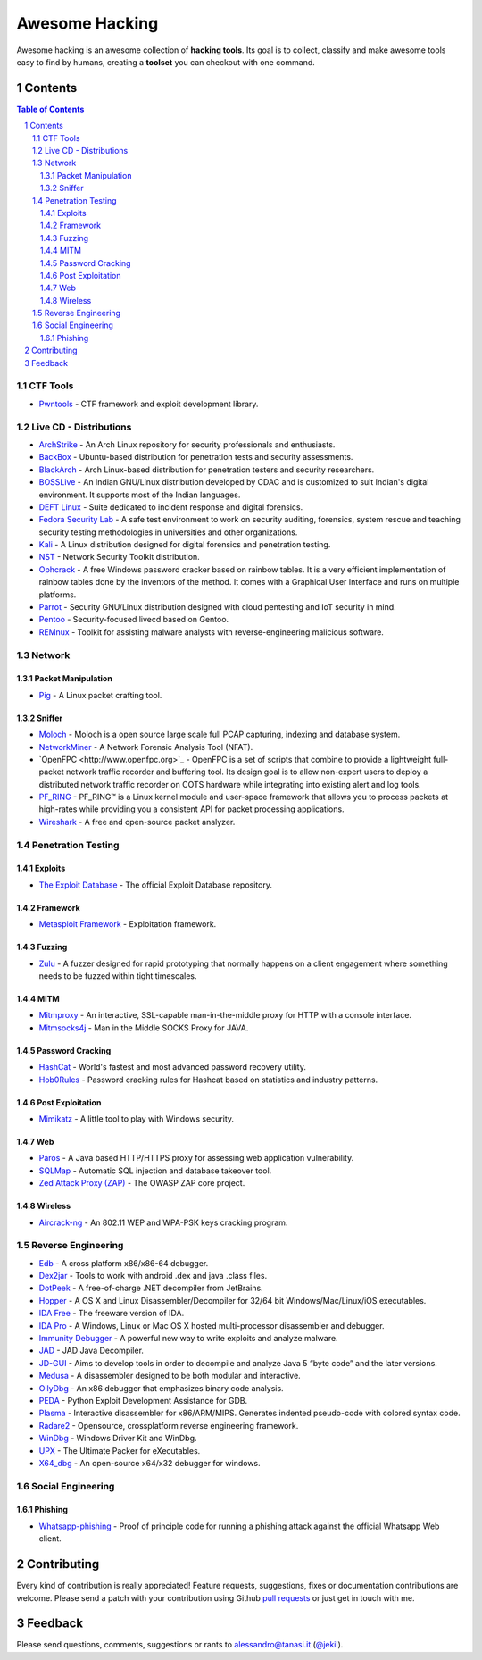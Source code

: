 =================
 Awesome Hacking
=================

Awesome hacking is an awesome collection of **hacking tools**. Its goal is to collect,
classify and make awesome tools easy to find by humans, creating a **toolset** you can
checkout with one command.

----------
 Contents
----------

.. contents:: Table of Contents
.. section-numbering::

CTF Tools
=========

- `Pwntools <https://github.com/Gallopsled/pwntools>`_ - CTF framework and exploit development library.

Live CD - Distributions
=======================

- `ArchStrike <https://archstrike.org>`_ - An Arch Linux repository for security professionals and enthusiasts.
- `BackBox <https://backbox.org>`_ - Ubuntu-based distribution for penetration tests and security assessments.
- `BlackArch <https://www.blackarch.org>`__ - Arch Linux-based distribution for penetration testers and security researchers.
- `BOSSLive <https://bosslinux.in>`_ - An Indian GNU/Linux distribution developed by CDAC and is customized to suit Indian's digital environment. It supports most of the Indian languages.
- `DEFT Linux <http://www.deftlinux.net>`_ - Suite dedicated to incident response and digital forensics.
- `Fedora Security Lab <https://labs.fedoraproject.org/en/security/>`__ - A safe test environment to work on security auditing, forensics, system rescue and teaching security testing methodologies in universities and other organizations.
- `Kali <https://www.kali.org>`_ - A Linux distribution designed for digital forensics and penetration testing.
- `NST <http://networksecuritytoolkit.org>`_ - Network Security Toolkit distribution.
- `Ophcrack <http://ophcrack.sourceforge.net>`_ - A free Windows password cracker based on rainbow tables. It is a very efficient implementation of rainbow tables done by the inventors of the method. It comes with a Graphical User Interface and runs on multiple platforms.
- `Parrot <https://www.parrotsec.org>`_ - Security GNU/Linux distribution designed with cloud pentesting and IoT security in mind.
- `Pentoo <http://www.pentoo.ch>`_ - Security-focused livecd based on Gentoo.
- `REMnux <https://remnux.org>`_ - Toolkit for assisting malware analysts with reverse-engineering malicious software. 

Network
=======

Packet Manipulation
-------------------

- `Pig <https://github.com/rafael-santiago/pig>`_ - A Linux packet crafting tool.

Sniffer
-------

- `Moloch <https://github.com/aol/moloch>`_ - Moloch is a open source large scale full PCAP capturing, indexing and database system.
- `NetworkMiner <http://www.netresec.com/?page=NetworkMiner>`_ - A Network Forensic Analysis Tool (NFAT).
- `OpenFPC <http://www.openfpc.org>`_ - OpenFPC is a set of scripts that combine to provide a lightweight full-packet network traffic recorder and buffering tool. Its design goal is to allow non-expert users to deploy a distributed network traffic recorder on COTS hardware while integrating into existing alert and log tools.
- `PF_RING <http://www.ntop.org/products/packet-capture/pf_ring/>`_ - PF_RING™ is a Linux kernel module and user-space framework that allows you to process packets at high-rates while providing you a consistent API for packet processing applications.
- `Wireshark <https://www.wireshark.org>`_ - A free and open-source packet analyzer.

Penetration Testing
===================

Exploits
--------

- `The Exploit Database <https://github.com/offensive-security/exploit-database>`_ - The official Exploit Database repository.

Framework
---------

- `Metasploit Framework <http://www.metasploit.com/>`_ - Exploitation framework.

Fuzzing
-------

- `Zulu <https://github.com/nccgroup/Zulu.git>`_ - A fuzzer designed for rapid prototyping that normally happens on a client engagement where something needs to be fuzzed within tight timescales.

MITM
----

- `Mitmproxy <https://mitmproxy.org/>`_ - An interactive, SSL-capable man-in-the-middle proxy for HTTP with a console interface.
- `Mitmsocks4j <https://github.com/Akdeniz/mitmsocks4j>`_ - Man in the Middle SOCKS Proxy for JAVA.

Password Cracking
-----------------

- `HashCat <https://hashcat.net/hashcat/>`_ - World's fastest and most advanced password recovery utility.
- `Hob0Rules <https://github.com/praetorian-inc/Hob0Rules>`_ - Password cracking rules for Hashcat based on statistics and industry patterns.

Post Exploitation
-----------------

- `Mimikatz <http://blog.gentilkiwi.com/mimikatz>`_ - A little tool to play with Windows security.

Web
---

- `Paros <https://sourceforge.net/projects/paros/>`_ - A Java based HTTP/HTTPS proxy for assessing web application vulnerability.
- `SQLMap <http://sqlmap.org>`_ - Automatic SQL injection and database takeover tool.
- `Zed Attack Proxy (ZAP) <https://www.owasp.org/index.php/OWASP_Zed_Attack_Proxy_Project>`_ - The OWASP ZAP core project.

Wireless
--------

- `Aircrack-ng <http://www.aircrack-ng.org>`_ - An 802.11 WEP and WPA-PSK keys cracking program.

Reverse Engineering
===================

- `Edb <http://www.codef00.com/projects#debugger>`_ - A cross platform x86/x86-64 debugger.
- `Dex2jar <https://github.com/pxb1988/dex2jar>`_ - Tools to work with android .dex and java .class files.
- `DotPeek <https://www.jetbrains.com/decompiler/>`_ - A free-of-charge .NET decompiler from JetBrains.
- `Hopper <https://www.hopperapp.com>`_ - A OS X and Linux Disassembler/Decompiler for 32/64 bit Windows/Mac/Linux/iOS executables.
- `IDA Free <https://www.hex-rays.com/products/ida/support/download_freeware.shtml>`_ - The freeware version of IDA.
- `IDA Pro <https://www.hex-rays.com/products/ida/index.shtml>`_ - A Windows, Linux or Mac OS X hosted multi-processor disassembler and debugger.
- `Immunity Debugger <http://debugger.immunityinc.com/>`_ - A powerful new way to write exploits and analyze malware.
- `JAD <http://varaneckas.com/jad/>`_ - JAD Java Decompiler.
- `JD-GUI <http://jd.benow.ca>`_ - Aims to develop tools in order to decompile and analyze Java 5 “byte code” and the later versions.
- `Medusa <https://github.com/wisk/medusa>`_ - A disassembler designed to be both modular and interactive.
- `OllyDbg <http://www.ollydbg.de>`_ - An x86 debugger that emphasizes binary code analysis.
- `PEDA <https://github.com/longld/peda>`_ - Python Exploit Development Assistance for GDB.
- `Plasma <https://github.com/joelpx/plasma>`_ - Interactive disassembler for x86/ARM/MIPS. Generates indented pseudo-code with colored syntax code.
- `Radare2 <http://www.radare.org>`_ - Opensource, crossplatform reverse engineering framework.
- `WinDbg <https://developer.microsoft.com/en-us/windows/hardware/windows-driver-kit>`_ - Windows Driver Kit and WinDbg.
- `UPX <https://upx.github.io>`_ - The Ultimate Packer for eXecutables.
- `X64_dbg <http://x64dbg.com>`_ - An open-source x64/x32 debugger for windows.

Social Engineering
==================

Phishing
--------

- `Whatsapp-phishing <https://github.com/Mawalu/whatsapp-phishing>`_ -  Proof of principle code for running a phishing attack against the official Whatsapp Web client.

--------------
 Contributing
--------------

Every kind of contribution is really appreciated! Feature requests, suggestions,
fixes or documentation contributions are welcome.
Please send a patch with your contribution using Github `pull requests <https://help.github.com/articles/using-pull-requests/#sending-the-pull-request>`_ or
just get in touch with me.

----------
 Feedback
----------

Please send questions, comments, suggestions or rants to alessandro@tanasi.it (`@jekil <https://twitter.com/jekil>`_).
